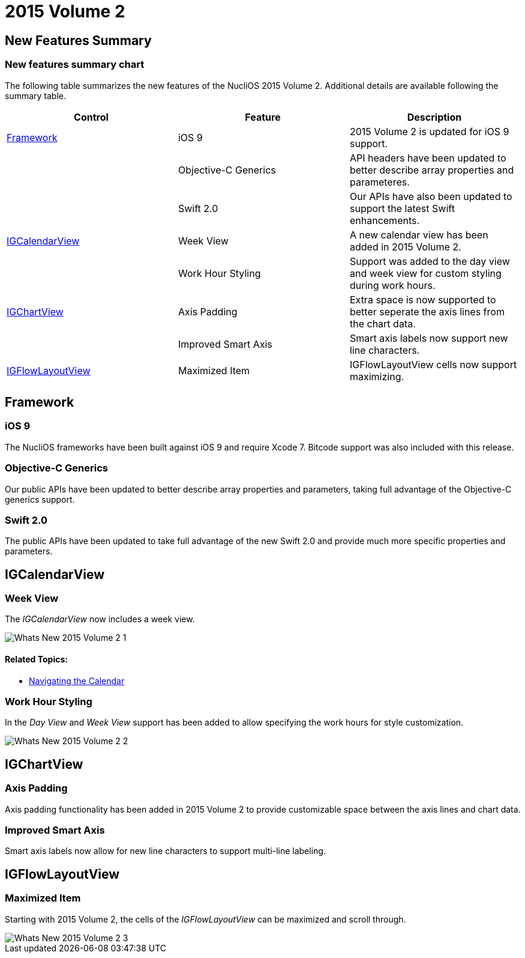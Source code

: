 ﻿////

|metadata|
{
    "name": "whats-new-2015-2",
    "controlName": [],
    "tags": [],
    "guid": "fa7cd5a3-087a-4953-8893-34f4a8dc689c",  
    "buildFlags": [],
    "createdOn": "2015-09-18T14:36:11.2602323Z"
}
|metadata|
////

= 2015 Volume 2

== New Features Summary

=== New features summary chart

The following table summarizes the new features of the NucliOS 2015 Volume 2. Additional details are available following the summary table.

[options="header", cols="a,a,a"]
|====
|Control|Feature|Description

|<<_Ref289342901,Framework>>
|iOS 9
|2015 Volume 2 is updated for iOS 9 support.

|
|Objective-C Generics
|API headers have been updated to better describe array properties and parameteres.

|
|Swift 2.0
|Our APIs have also been updated to support the latest Swift enhancements.

|<<_Ref289342999,IGCalendarView>>
|Week View
|A new calendar view has been added in 2015 Volume 2.

|
|Work Hour Styling
|Support was added to the day view and week view for custom styling during work hours.

|<<_Ref223405955,IGChartView>>
|Axis Padding
|Extra space is now supported to better seperate the axis lines from the chart data.

|
|Improved Smart Axis
|Smart axis labels now support new line characters.

|<<_Ref289342958,IGFlowLayoutView>>
|Maximized Item
|IGFlowLayoutView cells now support maximizing.

|====

[[_Ref289342901]]
== Framework

[[_Ref289343101]]

=== iOS 9

The NucliOS frameworks have been built against iOS 9 and require Xcode 7. Bitcode support was also included with this release.

[[_Ref289343103]]

=== Objective-C Generics

Our public APIs have been updated to better describe array properties and parameters, taking full advantage of the Objective-C generics support.

[[_Ref289343102]]

=== Swift 2.0

The public APIs have been updated to take full advantage of the new Swift 2.0 and provide much more specific properties and parameters.

[[_Ref289342999]]
== IGCalendarView

[[_Ref289343199]]

=== Week View

The  _IGCalendarView_   now includes a week view.

image::images/Whats_New_2015_Volume_2_1.png[]

==== Related Topics:

* link:igcalendarview-navigating-calendar.html[Navigating the Calendar]

[[_Ref289343198]]

=== Work Hour Styling

In the  _Day View_   and  _Week View_   support has been added to allow specifying the work hours for style customization.

image::images/Whats_New_2015_Volume_2_2.png[]

[[_Ref223405955]]
== IGChartView

[[_Ref289343031]]

=== Axis Padding

Axis padding functionality has been added in 2015 Volume 2 to provide customizable space between the axis lines and chart data.

[[_Ref289343044]]

=== Improved Smart Axis

Smart axis labels now allow for new line characters to support multi-line labeling.

[[_Ref289342958]]
== IGFlowLayoutView

[[_Ref289343106]]

=== Maximized Item

Starting with 2015 Volume 2, the cells of the  _IGFlowLayoutView_   can be maximized and scroll through.

image::images/Whats_New_2015_Volume_2_3.png[]